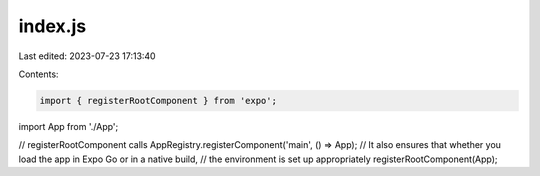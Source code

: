 index.js
========

Last edited: 2023-07-23 17:13:40

Contents:

.. code-block:: js

    import { registerRootComponent } from 'expo';

import App from './App';

// registerRootComponent calls AppRegistry.registerComponent('main', () => App);
// It also ensures that whether you load the app in Expo Go or in a native build,
// the environment is set up appropriately
registerRootComponent(App);


